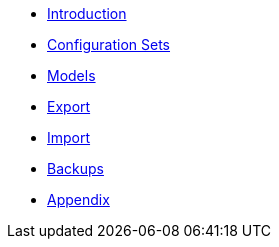 * xref:Introduction.adoc[Introduction]
* xref:ConfigurationSets.adoc[Configuration Sets]
* xref:Models.adoc[Models]
* xref:Export.adoc[Export]
* xref:Import.adoc[Import]
* xref:Backups.adoc[Backups]
* xref:Appendix.adoc[Appendix]
